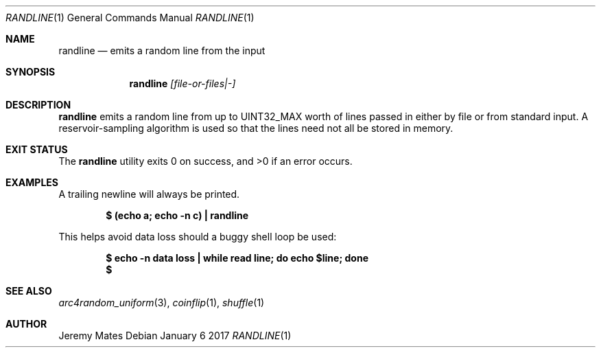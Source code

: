 .Dd January  6 2017
.Dt RANDLINE 1
.nh
.Os
.Sh NAME
.Nm randline
.Nd emits a random line from the input
.Sh SYNOPSIS
.Nm
.Bk -words
.Ar [file-or-files|-]
.Ek
.Sh DESCRIPTION
.Nm
emits a random line from up to
.Dv UINT32_MAX
worth of lines passed in either by file or from standard input. A
reservoir-sampling algorithm is used so that the lines need not all be
stored in memory.
.Sh EXIT STATUS
.Ex -std
.Sh EXAMPLES
A trailing newline will always be printed.
.Pp
.Dl $ Ic (echo a; echo -n c) \&| randline
.Pp
This helps avoid data loss should a buggy shell loop be used:
.Pp
.Dl $ Ic echo -n data loss \&| while read line; do echo $line; done
.Dl $
.Sh SEE ALSO
.Xr arc4random_uniform 3 ,
.Xr coinflip 1 ,
.Xr shuffle 1
.Sh AUTHOR
.An Jeremy Mates
